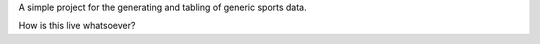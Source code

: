 A simple project for the generating and tabling of generic sports data.

How is this live whatsoever?